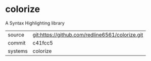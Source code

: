 * colorize

A Syntax Highlighting library

|---------+-------------------------------------------------|
| source  | git:https://github.com/redline6561/colorize.git |
| commit  | c41fcc5                                         |
| systems | colorize                                        |
|---------+-------------------------------------------------|
